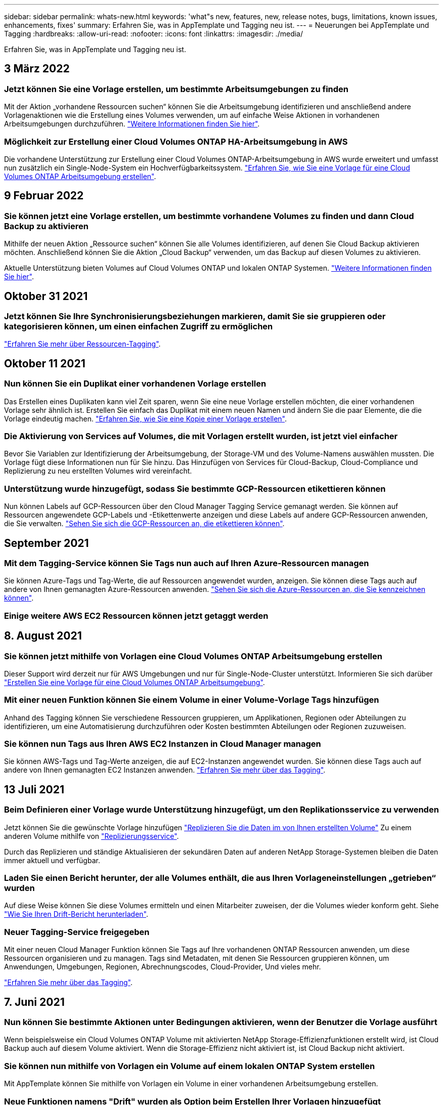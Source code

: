 ---
sidebar: sidebar 
permalink: whats-new.html 
keywords: 'what"s new, features, new, release notes, bugs, limitations, known issues, enhancements, fixes' 
summary: Erfahren Sie, was in AppTemplate und Tagging neu ist. 
---
= Neuerungen bei AppTemplate und Tagging
:hardbreaks:
:allow-uri-read: 
:nofooter: 
:icons: font
:linkattrs: 
:imagesdir: ./media/


[role="lead"]
Erfahren Sie, was in AppTemplate und Tagging neu ist.



== 3 März 2022



=== Jetzt können Sie eine Vorlage erstellen, um bestimmte Arbeitsumgebungen zu finden

Mit der Aktion „vorhandene Ressourcen suchen“ können Sie die Arbeitsumgebung identifizieren und anschließend andere Vorlagenaktionen wie die Erstellung eines Volumes verwenden, um auf einfache Weise Aktionen in vorhandenen Arbeitsumgebungen durchzuführen. https://docs.netapp.com/us-en/cloud-manager-app-template/task-define-templates.html#examples-of-finding-existing-resources-and-enabling-services-using-templates["Weitere Informationen finden Sie hier"].



=== Möglichkeit zur Erstellung einer Cloud Volumes ONTAP HA-Arbeitsumgebung in AWS

Die vorhandene Unterstützung zur Erstellung einer Cloud Volumes ONTAP-Arbeitsumgebung in AWS wurde erweitert und umfasst nun zusätzlich ein Single-Node-System ein Hochverfügbarkeitssystem. https://docs.netapp.com/us-en/cloud-manager-app-template/task-define-templates.html#create-a-template-for-a-cloud-volumes-ontap-working-environment["Erfahren Sie, wie Sie eine Vorlage für eine Cloud Volumes ONTAP Arbeitsumgebung erstellen"].



== 9 Februar 2022



=== Sie können jetzt eine Vorlage erstellen, um bestimmte vorhandene Volumes zu finden und dann Cloud Backup zu aktivieren

Mithilfe der neuen Aktion „Ressource suchen“ können Sie alle Volumes identifizieren, auf denen Sie Cloud Backup aktivieren möchten. Anschließend können Sie die Aktion „Cloud Backup“ verwenden, um das Backup auf diesen Volumes zu aktivieren.

Aktuelle Unterstützung bieten Volumes auf Cloud Volumes ONTAP und lokalen ONTAP Systemen. https://docs.netapp.com/us-en/cloud-manager-app-template/task-define-templates.html#find-existing-volumes-and-activate-cloud-backup["Weitere Informationen finden Sie hier"].



== Oktober 31 2021



=== Jetzt können Sie Ihre Synchronisierungsbeziehungen markieren, damit Sie sie gruppieren oder kategorisieren können, um einen einfachen Zugriff zu ermöglichen

https://docs.netapp.com/us-en/cloud-manager-app-template/concept-tagging.html["Erfahren Sie mehr über Ressourcen-Tagging"].



== Oktober 11 2021



=== Nun können Sie ein Duplikat einer vorhandenen Vorlage erstellen

Das Erstellen eines Duplikaten kann viel Zeit sparen, wenn Sie eine neue Vorlage erstellen möchten, die einer vorhandenen Vorlage sehr ähnlich ist. Erstellen Sie einfach das Duplikat mit einem neuen Namen und ändern Sie die paar Elemente, die die Vorlage eindeutig machen. link:task-define-templates.html#make-a-copy-of-a-template["Erfahren Sie, wie Sie eine Kopie einer Vorlage erstellen"].



=== Die Aktivierung von Services auf Volumes, die mit Vorlagen erstellt wurden, ist jetzt viel einfacher

Bevor Sie Variablen zur Identifizierung der Arbeitsumgebung, der Storage-VM und des Volume-Namens auswählen mussten. Die Vorlage fügt diese Informationen nun für Sie hinzu. Das Hinzufügen von Services für Cloud-Backup, Cloud-Compliance und Replizierung zu neu erstellten Volumes wird vereinfacht.



=== Unterstützung wurde hinzugefügt, sodass Sie bestimmte GCP-Ressourcen etikettieren können

Nun können Labels auf GCP-Ressourcen über den Cloud Manager Tagging Service gemanagt werden. Sie können auf Ressourcen angewendete GCP-Labels und -Etikettenwerte anzeigen und diese Labels auf andere GCP-Ressourcen anwenden, die Sie verwalten. link:concept-tagging.html#resources-that-you-can-tag["Sehen Sie sich die GCP-Ressourcen an, die etikettieren können"].



== September 2021



=== Mit dem Tagging-Service können Sie Tags nun auch auf Ihren Azure-Ressourcen managen

Sie können Azure-Tags und Tag-Werte, die auf Ressourcen angewendet wurden, anzeigen. Sie können diese Tags auch auf andere von Ihnen gemanagten Azure-Ressourcen anwenden. link:concept-tagging.html#resources-that-you-can-tag["Sehen Sie sich die Azure-Ressourcen an, die Sie kennzeichnen können"].



=== Einige weitere AWS EC2 Ressourcen können jetzt getaggt werden



== 8. August 2021



=== Sie können jetzt mithilfe von Vorlagen eine Cloud Volumes ONTAP Arbeitsumgebung erstellen

Dieser Support wird derzeit nur für AWS Umgebungen und nur für Single-Node-Cluster unterstützt. Informieren Sie sich darüber link:task-define-templates.html#create-a-template-for-a-cloud-volumes-ontap-working-environment["Erstellen Sie eine Vorlage für eine Cloud Volumes ONTAP Arbeitsumgebung"].



=== Mit einer neuen Funktion können Sie einem Volume in einer Volume-Vorlage Tags hinzufügen

Anhand des Tagging können Sie verschiedene Ressourcen gruppieren, um Applikationen, Regionen oder Abteilungen zu identifizieren, um eine Automatisierung durchzuführen oder Kosten bestimmten Abteilungen oder Regionen zuzuweisen.



=== Sie können nun Tags aus Ihren AWS EC2 Instanzen in Cloud Manager managen

Sie können AWS-Tags und Tag-Werte anzeigen, die auf EC2-Instanzen angewendet wurden. Sie können diese Tags auch auf andere von Ihnen gemanagten EC2 Instanzen anwenden. link:concept-tagging.html["Erfahren Sie mehr über das Tagging"].



== 13 Juli 2021



=== Beim Definieren einer Vorlage wurde Unterstützung hinzugefügt, um den Replikationsservice zu verwenden

Jetzt können Sie die gewünschte Vorlage hinzufügen link:task-define-templates.html#add-replication-functionality-to-a-volume["Replizieren Sie die Daten im von Ihnen erstellten Volume"] Zu einem anderen Volume mithilfe von https://docs.netapp.com/us-en/cloud-manager-replication/concept-replication.html["Replizierungsservice"].

Durch das Replizieren und ständige Aktualisieren der sekundären Daten auf anderen NetApp Storage-Systemen bleiben die Daten immer aktuell und verfügbar.



=== Laden Sie einen Bericht herunter, der alle Volumes enthält, die aus Ihren Vorlageneinstellungen „getrieben“ wurden

Auf diese Weise können Sie diese Volumes ermitteln und einen Mitarbeiter zuweisen, der die Volumes wieder konform geht. Siehe link:task-check-template-compliance.html#create-a-drift-report-for-non-compliant-resources["Wie Sie Ihren Drift-Bericht herunterladen"].



=== Neuer Tagging-Service freigegeben

Mit einer neuen Cloud Manager Funktion können Sie Tags auf Ihre vorhandenen ONTAP Ressourcen anwenden, um diese Ressourcen organisieren und zu managen. Tags sind Metadaten, mit denen Sie Ressourcen gruppieren können, um Anwendungen, Umgebungen, Regionen, Abrechnungscodes, Cloud-Provider, Und vieles mehr.

link:concept-tagging.html["Erfahren Sie mehr über das Tagging"].



== 7. Juni 2021



=== Nun können Sie bestimmte Aktionen unter Bedingungen aktivieren, wenn der Benutzer die Vorlage ausführt

Wenn beispielsweise ein Cloud Volumes ONTAP Volume mit aktivierten NetApp Storage-Effizienzfunktionen erstellt wird, ist Cloud Backup auch auf diesem Volume aktiviert. Wenn die Storage-Effizienz nicht aktiviert ist, ist Cloud Backup nicht aktiviert.



=== Sie können nun mithilfe von Vorlagen ein Volume auf einem lokalen ONTAP System erstellen

Mit AppTemplate können Sie mithilfe von Vorlagen ein Volume in einer vorhandenen Arbeitsumgebung erstellen.



=== Neue Funktionen namens "Drift" wurden als Option beim Erstellen Ihrer Vorlagen hinzugefügt

Mit dieser Funktion kann Cloud Manager die hartkodierten Werte überwachen, die Sie für einen Parameter in einer Vorlage eingegeben haben. Nachdem ein Storage-Administrator mithilfe dieser Vorlage ein Volume erstellt hat, kann Cloud Manager später feststellen, dass der Parameterwert geändert wurde, damit er nicht mehr an der Vorlagendefinition ausgerichtet ist, werden alle Volumes angezeigt, die aus der entworfenen Vorlage „driftet“ haben. Auf diese Weise können Sie diese Volumes identifizieren und Änderungen vornehmen, um sie wieder in die Compliance zu versetzen.



== Mai 2021



=== Jetzt können Sie Cloud Data Sense integrieren, wenn Sie eine Volume-Vorlage erstellen

Sie können jetzt „Data Sense“ für jedes neu erstellte Volume aktivieren oder Cloud Backup für jedes neu erstellte Volume aktivieren... oder eine Vorlage erstellen, die sowohl Backup als auch Compliance für das erstellte Volume ermöglicht.
